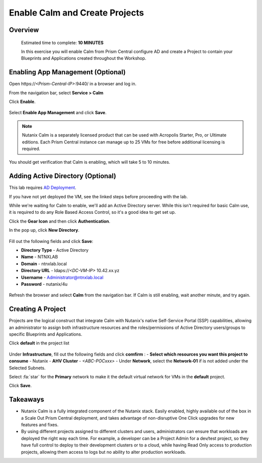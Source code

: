 .. _calm_enable:

---------------------------------
Enable Calm and Create Projects
---------------------------------

Overview
++++++++

  Estimated time to complete: **10 MINUTES**

  In this exercise you will enable Calm from Prism Central configure AD and create a Project to contain your Blueprints and Applications created throughout the Workshop.


Enabling App Management (Optional)
++++++++++++++++++++++++++++++++++

Open \https://*<Prism-Central-IP>*:9440/ in a browser and log in.

From the navigation bar, select **Service > Calm** 

Click **Enable**.

.. figure:: images/581enable1.png

Select **Enable App Management** and click **Save**.

.. note:: Nutanix Calm is a separately licensed product that can be used with Acropolis Starter, Pro, or Ultimate editions. Each Prism Central instance can manage up to 25 VMs for free before additional licensing is required.

.. figure:: images/581enable2.png

You should get verification that Calm is enabling, which will take 5 to 10 minutes.

.. figure:: images/581enable3.png

Adding Active Directory (Optional)
++++++++++++++++++++++++++++++++++

This lab requires `AD Deployment`_. 

.. _AD Deployment: https://bootcamps.nutanix.handsonworkshops.com/workshops/503dd651-8ffc-494c-9d7a-881929ce95ae/view/AD/AD/

If you have not yet deployed the VM, see the linked steps before proceeding with the lab.


While we're waiting for Calm to enable, we'll add an Active Directory server.  While this isn't required for basic Calm use, it is required to do any Role Based Access Control, so it's a good idea to get set up.

Click the **Gear Icon** and then click **Authentication**.

In the pop up, click **New Directory**.

.. figure:: images/581enable5.png

Fill out the following fields and click **Save**:

- **Directory Type** - Active Directory
- **Name** - NTNXLAB
- **Domain** - ntnxlab.local
- **Directory URL** - ldaps://*<DC-VM-IP>* 10.42.xx.yz
- **Username** - Administrator@ntnxlab.local
- **Password** - nutanix/4u

.. figure:: images/581enable6.png

.. figure:: images/581enable61.png

Refresh the browser and select **Calm** from the navigation bar.  If Calm is still enabling, wait another minute, and try again.

.. figure:: images/581enable7.png


Creating A Project
++++++++++++++++++

Projects are the logical construct that integrate Calm with Nutanix's native Self-Service Portal (SSP) capabilities, allowing an administrator to assign both infrastructure resources and the roles/permissions of Active Directory users/groups to specific Blueprints and Applications.

Click **default** in the project list

.. figure:: images/581enable8.png

Under **Infrastructure**, fill out the following fields and click **comfirm** :
- **Select which resources you want this project to consume** - Nutanix
- **AHV Cluster** - *<ABC-POCxxx>*
- Under **Network**, select the **Network-01** if is not added under the Selected Subnets. 

Select :fa:`star` for the **Primary** network to make it the default virtual network for VMs in the **default** project.

Click **Save**.

.. figure:: images/581enable81.png

Takeaways
+++++++++

- Nutanix Calm is a fully integrated component of the Nutanix stack. Easily enabled, highly available out of the box in a Scale Out Prism Central deployment, and takes advantage of non-disruptive One Click upgrades for new features and fixes.
- By using different projects assigned to different clusters and users, administrators can ensure that workloads are deployed the right way each time.  For example, a developer can be a Project Admin for a dev/test project, so they have full control to deploy to their development clusters or to a cloud, while having Read Only access to production projects, allowing them access to logs but no ability to alter production workloads.

